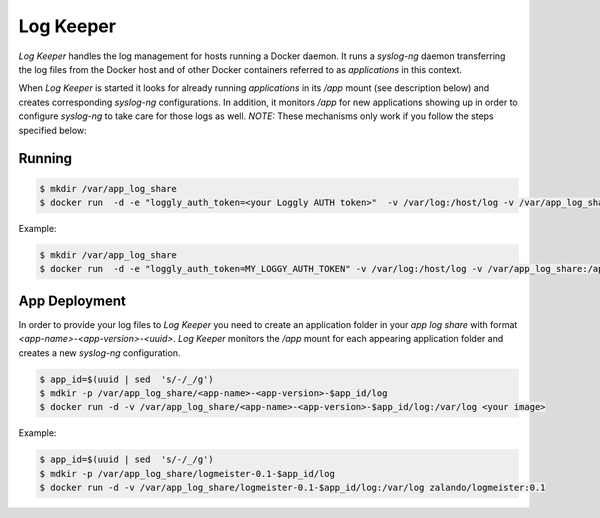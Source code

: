 ==========
Log Keeper
==========

`Log Keeper` handles the log management for hosts running a Docker daemon. It runs a `syslog-ng` daemon transferring
the log files from the Docker host and of other Docker containers referred to as `applications` in this context. 

When `Log Keeper` is started it looks for already running `applications` in its `/app` mount (see description below)
and creates corresponding `syslog-ng` configurations. In addition, it monitors `/app` for new applications showing up
in order to configure `syslog-ng` to take care for those logs as well.  *NOTE:* These mechanisms only work if you follow
the steps specified below:


Running
=======
.. code-block:: bash

    $ mkdir /var/app_log_share
    $ docker run  -d -e "loggly_auth_token=<your Loggly AUTH token>"  -v /var/log:/host/log -v /var/app_log_share:/app  zalando/log_keeper:0.1

Example:

.. code-block:: bash

    $ mkdir /var/app_log_share
    $ docker run  -d -e "loggly_auth_token=MY_LOGGY_AUTH_TOKEN" -v /var/log:/host/log -v /var/app_log_share:/app zalando/log_keeper:0.1

App Deployment
==============

In order to provide your log files to `Log Keeper` you need to create an application folder in your `app log share`
with format `<app-name>-<app-version>-<uuid>`. `Log Keeper` monitors the `/app` mount for each appearing application 
folder and creates a new `syslog-ng` configuration.

.. code-block:: bash

    $ app_id=$(uuid | sed  's/-/_/g')
    $ mdkir -p /var/app_log_share/<app-name>-<app-version>-$app_id/log
    $ docker run -d -v /var/app_log_share/<app-name>-<app-version>-$app_id/log:/var/log <your image>

Example:

.. code-block:: bash

    $ app_id=$(uuid | sed  's/-/_/g')
    $ mdkir -p /var/app_log_share/logmeister-0.1-$app_id/log
    $ docker run -d -v /var/app_log_share/logmeister-0.1-$app_id/log:/var/log zalando/logmeister:0.1



